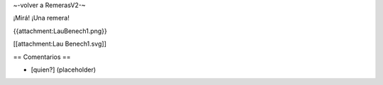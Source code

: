 ~-volver a RemerasV2-~

¡Mirá! ¡Una remera!

{{attachment:LauBenech1.png}}

[[attachment:Lau Benech1.svg]]

== Comentarios ==

* [quien?] (placeholder)
